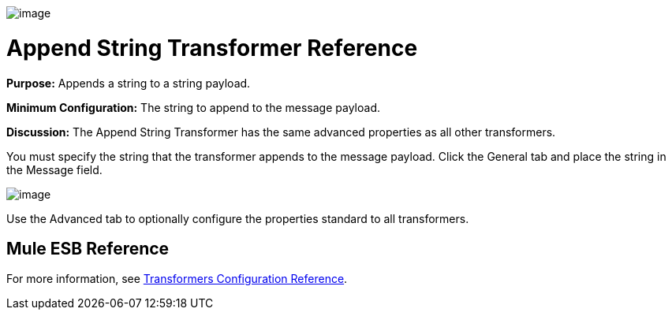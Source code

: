 image:/docs/download/attachments/87687984/Transformer-48x32.png?version=1&modificationDate=1320443280306[image]

= Append String Transformer Reference

*Purpose:* Appends a string to a string payload.

*Minimum Configuration:* The string to append to the message payload.

*Discussion:* The Append String Transformer has the same advanced properties as all other transformers. 

You must specify the string that the transformer appends to the message payload. Click the General tab and place the string in the Message field.

image:/docs/download/attachments/87687984/append-string.png?version=1&modificationDate=1320443262704[image]

Use the Advanced tab to optionally configure the properties standard to all transformers.

== Mule ESB Reference

For more information, see link:/docs/display/33X/Transformer+Reference[Transformers Configuration Reference].
